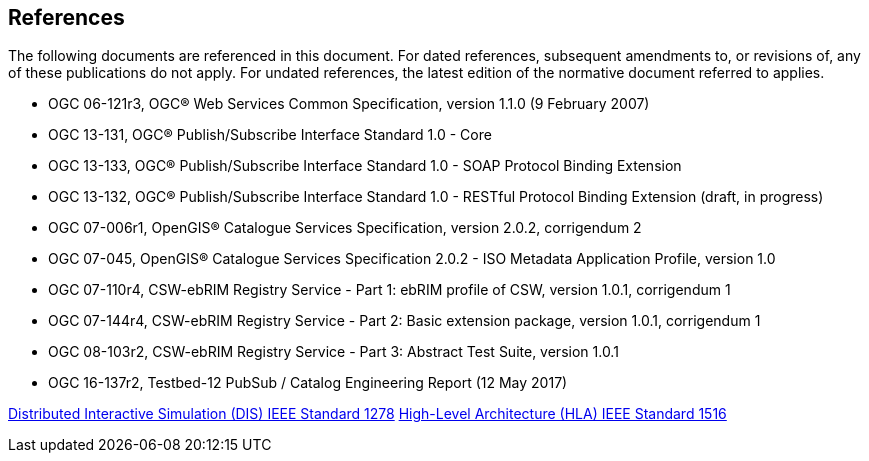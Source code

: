 [[references]]
== References

The following documents are referenced in this document.
For dated references, subsequent amendments to, or revisions of, any of these publications do not apply.
For undated references, the latest edition of the normative document referred to applies.

* OGC 06-121r3, OGC® Web Services Common Specification, version 1.1.0 (9 February 2007)
* OGC 13-131, OGC® Publish/Subscribe Interface Standard 1.0 - Core
* OGC 13-133, OGC® Publish/Subscribe Interface Standard 1.0 - SOAP Protocol Binding Extension
* OGC 13-132, OGC® Publish/Subscribe Interface Standard 1.0 - RESTful Protocol Binding Extension (draft, in progress)
* OGC 07-006r1, OpenGIS® Catalogue Services Specification, version 2.0.2, corrigendum 2
* OGC 07-045, OpenGIS® Catalogue Services Specification 2.0.2 - ISO Metadata Application Profile, version 1.0
* OGC 07-110r4, CSW-ebRIM Registry Service - Part 1: ebRIM profile of CSW, version 1.0.1, corrigendum 1
* OGC 07-144r4, CSW-ebRIM Registry Service - Part 2: Basic extension package, version 1.0.1, corrigendum 1
* OGC 08-103r2, CSW-ebRIM Registry Service - Part 3: Abstract Test Suite, version 1.0.1
* OGC 16-137r2, Testbed-12 PubSub / Catalog Engineering Report (12 May 2017)


https://standards.ieee.org/standard/1278_2-2015.html[Distributed Interactive Simulation (DIS) IEEE Standard 1278]
 https://standards.ieee.org/standard/1516-2010.html[High-Level Architecture (HLA) IEEE Standard 1516]
